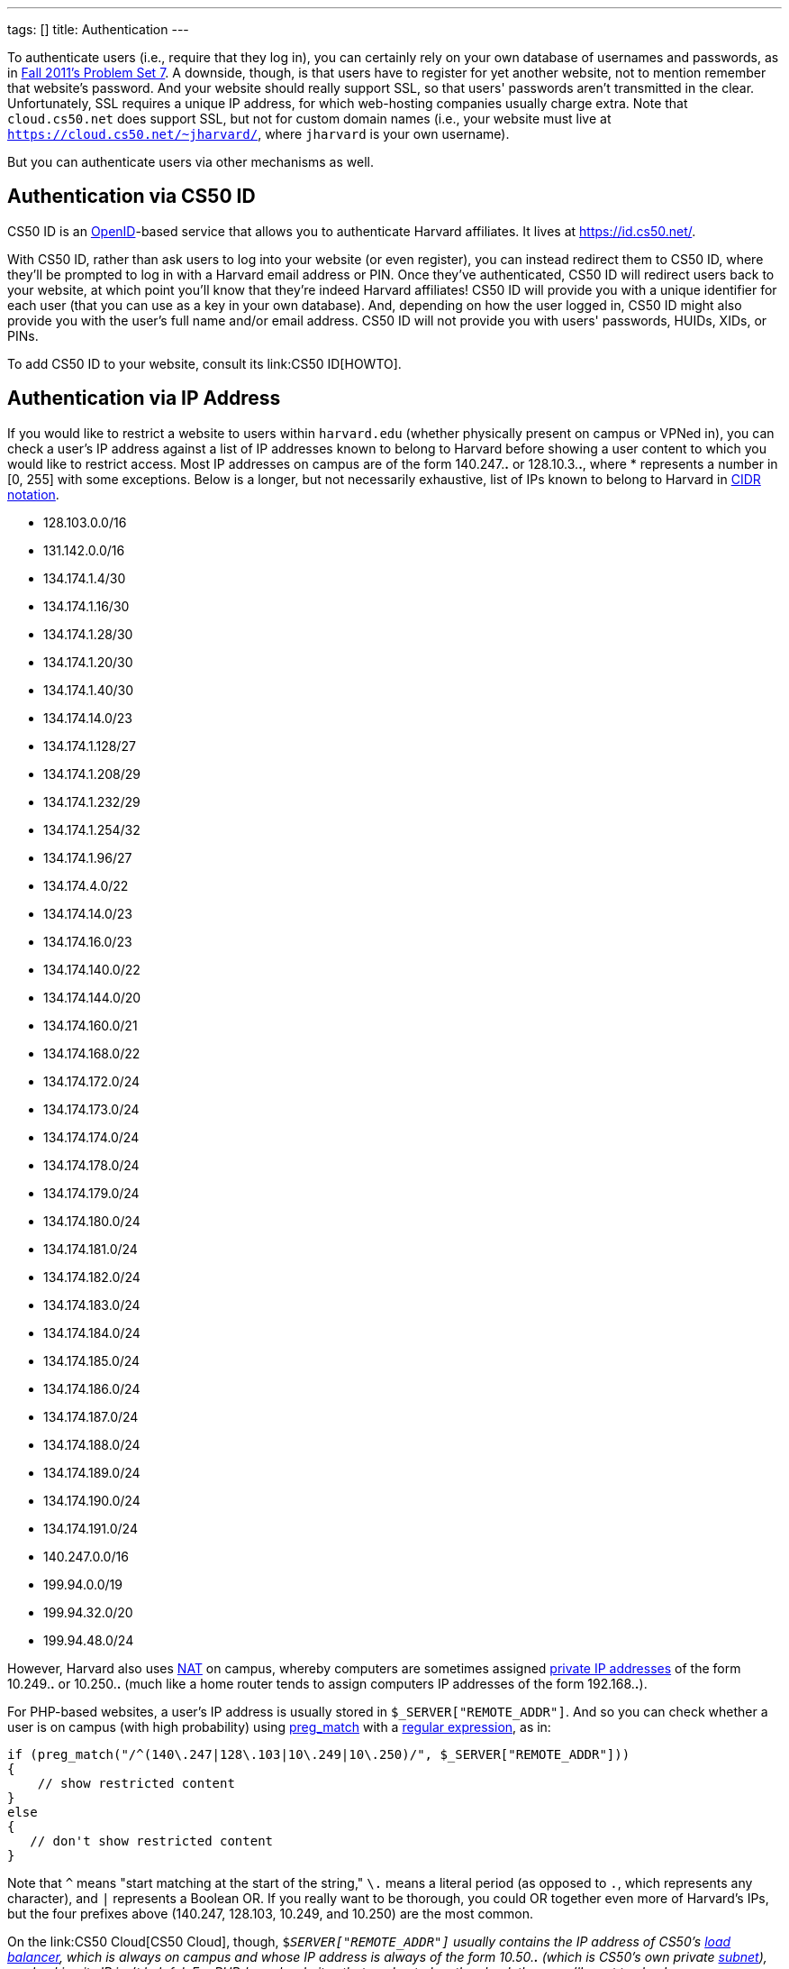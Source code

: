 ---
tags: []
title: Authentication
---

To authenticate users (i.e., require that they log in), you can
certainly rely on your own database of usernames and passwords, as in
http://cdn.cs50.net/2011/fall/psets/7/pset7.pdf[Fall 2011's Problem Set
7]. A downside, though, is that users have to register for yet another
website, not to mention remember that website's password. And your
website should really support SSL, so that users' passwords aren't
transmitted in the clear. Unfortunately, SSL requires a unique IP
address, for which web-hosting companies usually charge extra. Note that
`cloud.cs50.net` does support SSL, but not for custom domain names
(i.e., your website must live at
`https://cloud.cs50.net/~jharvard/`, where `jharvard`
is your own username).

But you can authenticate users via other mechanisms as well.


Authentication via CS50 ID
--------------------------

CS50 ID is an http://en.wikipedia.org/wiki/OpenID[OpenID]-based service
that allows you to authenticate Harvard affiliates. It lives at
https://id.cs50.net/.

With CS50 ID, rather than ask users to log into your website (or even
register), you can instead redirect them to CS50 ID, where they'll be
prompted to log in with a Harvard email address or PIN. Once they've
authenticated, CS50 ID will redirect users back to your website, at
which point you'll know that they're indeed Harvard affiliates! CS50 ID
will provide you with a unique identifier for each user (that you can
use as a key in your own database). And, depending on how the user
logged in, CS50 ID might also provide you with the user's full name
and/or email address. CS50 ID will not provide you with users'
passwords, HUIDs, XIDs, or PINs.

To add CS50 ID to your website, consult its link:CS50 ID[HOWTO].


Authentication via IP Address
-----------------------------

If you would like to restrict a website to users within `harvard.edu`
(whether physically present on campus or VPNed in), you can check a
user's IP address against a list of IP addresses known to belong to
Harvard before showing a user content to which you would like to
restrict access. Most IP addresses on campus are of the form 140.247.*.*
or 128.10.3.*.*, where * represents a number in [0, 255] with some
exceptions. Below is a longer, but not necessarily exhaustive, list of
IPs known to belong to Harvard in
http://en.wikipedia.org/wiki/CIDR_notation[CIDR notation].

* 128.103.0.0/16
* 131.142.0.0/16
* 134.174.1.4/30
* 134.174.1.16/30
* 134.174.1.28/30
* 134.174.1.20/30
* 134.174.1.40/30
* 134.174.14.0/23
* 134.174.1.128/27
* 134.174.1.208/29
* 134.174.1.232/29
* 134.174.1.254/32
* 134.174.1.96/27
* 134.174.4.0/22
* 134.174.14.0/23
* 134.174.16.0/23
* 134.174.140.0/22
* 134.174.144.0/20
* 134.174.160.0/21
* 134.174.168.0/22
* 134.174.172.0/24
* 134.174.173.0/24
* 134.174.174.0/24
* 134.174.178.0/24
* 134.174.179.0/24
* 134.174.180.0/24
* 134.174.181.0/24
* 134.174.182.0/24
* 134.174.183.0/24
* 134.174.184.0/24
* 134.174.185.0/24
* 134.174.186.0/24
* 134.174.187.0/24
* 134.174.188.0/24
* 134.174.189.0/24
* 134.174.190.0/24
* 134.174.191.0/24
* 140.247.0.0/16
* 199.94.0.0/19
* 199.94.32.0/20
* 199.94.48.0/24

However, Harvard also uses
http://en.wikipedia.org/wiki/Network_address_translation[NAT] on campus,
whereby computers are sometimes assigned
http://en.wikipedia.org/wiki/Private_network#Private_IPv4_address_spaces[private
IP addresses] of the form 10.249.*.* or 10.250.*.* (much like a home
router tends to assign computers IP addresses of the form 192.168.*.*).

For PHP-based websites, a user's IP address is usually stored in
`$_SERVER["REMOTE_ADDR"]`. And so you can check whether a user is on
campus (with high probability) using
http://php.net/manual/en/function.preg-match.php[preg_match] with a
http://www.webcheatsheet.com/php/regular_expressions.php[regular
expression], as in:

[source,php]
----------------------------------------------------------------------------------
if (preg_match("/^(140\.247|128\.103|10\.249|10\.250)/", $_SERVER["REMOTE_ADDR"]))
{
    // show restricted content
}
else
{
   // don't show restricted content
}
----------------------------------------------------------------------------------

Note that `^` means "start matching at the start of the string," `\.`
means a literal period (as opposed to `.`, which represents any
character), and `|` represents a Boolean OR. If you really want to be
thorough, you could OR together even more of Harvard's IPs, but the four
prefixes above (140.247, 128.103, 10.249, and 10.250) are the most
common.

On the link:CS50 Cloud[CS50 Cloud], though, `$_SERVER["REMOTE_ADDR"]`
usually contains the IP address of CS50's
http://en.wikipedia.org/wiki/Load_balancing_(computing)[load balancer],
which is always on campus and whose IP address is always of the form
10.50.*.* (which is CS50's own private
http://en.wikipedia.org/wiki/Subnetwork[subnet]), so checking its IP
isn't helpful. For PHP-based websites that are hosted on the cloud,
then, you'll want to check `$_SERVER["HTTP_X_FORWARDED_FOR"]`, as in the
below:

[source,php]
-------------------------------------------------------------------------------------------
if (preg_match("/^(140\.247|128\.103|10\.249|10\.250)/", $_SERVER["HTTP_X_FORWARDED_FOR"]))
{
    // show restricted content
}
else
{
    // don't show restricted content
}
-------------------------------------------------------------------------------------------

Note that `$_SERVER["HTTP_X_FORWARDED_FOR"]` is only available if the
user has visited your website via a URL that starts with `http://`; this
variable is not available if a user has visited your website via a URL
that starts with `https://`.

Realize that this technique doesn't guarantee that a user actually goes
to or works for Harvard; it only checks whether their IP address belongs
to Harvard. Consider an easy, but by no means sure-fire, way of
restricting content to Harvard affiliates with (reasonably) high
probability.


Authentication via Facebook
---------------------------

"The Login Button shows profile pictures of the user's friends who have
already signed up for your site in addition to a login button."

See https://developers.facebook.com/docs/reference/plugins/login/.


Authentication via Google
-------------------------

"Authentication and authorization for Google APIs allow third-party
applications to get limited access to a user's Google accounts for
certain types of activities."

See http://code.google.com/apis/accounts/docs/GettingStarted.html.


Authentication via Janrain
--------------------------

"Allow your users to sign in with one of their accounts at Facebook,
Google, Twitter and LinkedIn. 18 social networks and email providers
supported." Note that the
http://www.janrain.com/products/engage/pricing[Basic] plan is free.

See http://www.janrain.com/products/engage/social-login.

Category:HOWTO
